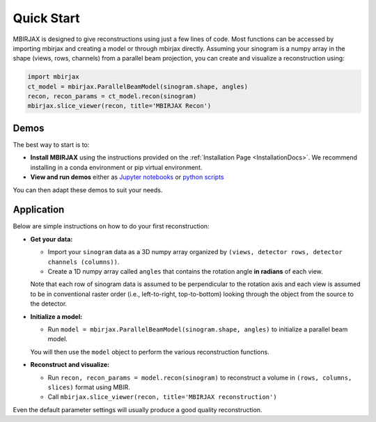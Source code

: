 ===========
Quick Start
===========

MBIRJAX is designed to give reconstructions using just a few lines of code.  Most functions can be accessed
by importing mbirjax and creating a model or through mbirjax directly.  Assuming your sinogram is a numpy array
in the shape (views, rows, channels) from a parallel beam projection, you can create and visualize a reconstruction using:

.. code-block::

    import mbirjax
    ct_model = mbirjax.ParallelBeamModel(sinogram.shape, angles)
    recon, recon_params = ct_model.recon(sinogram)
    mbirjax.slice_viewer(recon, title='MBIRJAX Recon')

Demos
~~~~~

The best way to start is to:

- **Install MBIRJAX** using the instructions provided on the :ref:`Installation Page <InstallationDocs>`.  We recommend installing in a conda environment or pip virtual environment.
- **View and run demos** either as `Jupyter notebooks <https://drive.google.com/drive/folders/1wVEsYtneTI83ZB8q-Ag4qk2gPxi_UfKA?usp=sharing>`__ or `python scripts <https://github.com/cabouman/mbirjax/tree/main/demo>`__

You can then adapt these demos to suit your needs.


Application
~~~~~~~~~~~

Below are simple instructions on how to do your first reconstruction:

- **Get your data:**

  - Import your ``sinogram`` data as a 3D numpy array organized by ``(views, detector rows, detector channels (columns))``.
  - Create a 1D numpy array called ``angles`` that contains the rotation angle **in radians** of each view.

  Note that each row of sinogram data is assumed to be perpendicular to the rotation axis and each view is assumed to be in conventional raster order (i.e., left-to-right, top-to-bottom) looking through the object from the source to the detector.


- **Initialize a model:**

  - Run ``model = mbirjax.ParallelBeamModel(sinogram.shape, angles)`` to initialize a parallel beam model.

  You will then use the ``model`` object to perform the various reconstruction functions.


- **Reconstruct and visualize:**

  - Run ``recon, recon_params = model.recon(sinogram)`` to reconstruct a volume in  ``(rows, columns, slices)`` format using MBIR.
  - Call ``mbirjax.slice_viewer(recon, title='MBIRJAX reconstruction')``

Even the default parameter settings will usually produce a good quality reconstruction.

